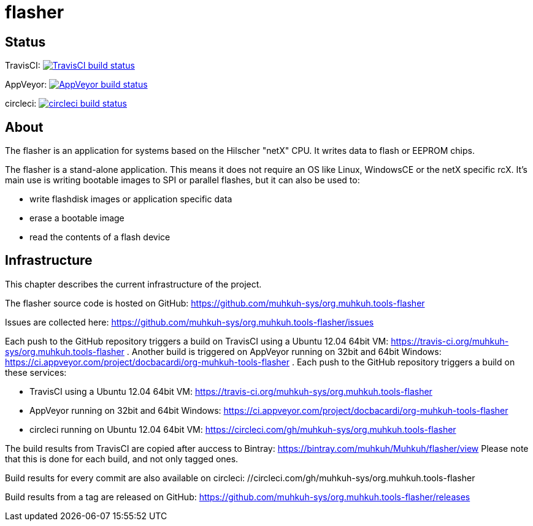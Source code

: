 flasher
=======

== Status

TravisCI: image:https://travis-ci.org/muhkuh-sys/org.muhkuh.tools-flasher.svg?branch=master["TravisCI build status", link="https://travis-ci.org/muhkuh-sys/org.muhkuh.tools-flasher"]

AppVeyor: image:https://ci.appveyor.com/api/projects/status/github/muhkuh-sys/org.muhkuh.tools-flasher?svg=true["AppVeyor build status", link="https://ci.appveyor.com/project/docbacardi/org-muhkuh-tools-flasher"]

circleci: image:https://circleci.com/gh/muhkuh-sys/org.muhkuh.tools-flasher.svg?style=shield["circleci build status", link="https://circleci.com/gh/muhkuh-sys/org.muhkuh.tools-flasher"]


== About

The flasher is an application for systems based on the Hilscher "netX" CPU. It writes data to flash or EEPROM chips.

The flasher is a stand-alone application. This means it does not require an OS like Linux, WindowsCE or the netX specific rcX.
It's main use is writing bootable images to SPI or parallel flashes, but it can also be used to:

 * write flashdisk images or application specific data
 * erase a bootable image
 * read the contents of a flash device


== Infrastructure

This chapter describes the current infrastructure of the project.

The flasher source code is hosted on GitHub: https://github.com/muhkuh-sys/org.muhkuh.tools-flasher

Issues are collected here: https://github.com/muhkuh-sys/org.muhkuh.tools-flasher/issues

Each push to the GitHub repository triggers a build on TravisCI using a Ubuntu 12.04 64bit VM: https://travis-ci.org/muhkuh-sys/org.muhkuh.tools-flasher . Another build is triggered on AppVeyor running on 32bit and 64bit Windows: https://ci.appveyor.com/project/docbacardi/org-muhkuh-tools-flasher .
Each push to the GitHub repository triggers a build on these services:

 * TravisCI using a Ubuntu 12.04 64bit VM: https://travis-ci.org/muhkuh-sys/org.muhkuh.tools-flasher
 * AppVeyor running on 32bit and 64bit Windows: https://ci.appveyor.com/project/docbacardi/org-muhkuh-tools-flasher
 * circleci running on Ubuntu 12.04 64bit VM: https://circleci.com/gh/muhkuh-sys/org.muhkuh.tools-flasher

The build results from TravisCI are copied after auccess to Bintray: https://bintray.com/muhkuh/Muhkuh/flasher/view
Please note that this is done for each build, and not only tagged ones.

Build results for every commit are also available on circleci: //circleci.com/gh/muhkuh-sys/org.muhkuh.tools-flasher

Build results from a tag are released on GitHub: https://github.com/muhkuh-sys/org.muhkuh.tools-flasher/releases
